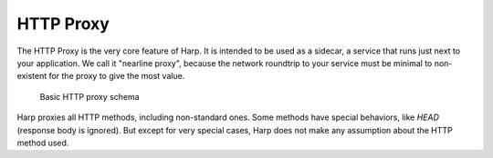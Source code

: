 HTTP Proxy
==========

The HTTP Proxy is the very core feature of Harp. It is intended to be used as a sidecar, a service that runs just next
to your application. We call it "nearline proxy", because the network roundtrip to your service must be minimal to
non-existent for the proxy to give the most value.

.. figure:: ./images/http-proxy-schema.png
   :alt: Basic HTTP proxy schema

   Basic HTTP proxy schema

.. todo::

    Redraw the schema to make explicit the fact that user is in fact the user's application, and that harp is running
    nearline.

Harp proxies all HTTP methods, including non-standard ones. Some methods have special behaviors, like `HEAD` (response
body is ignored). But except for very special cases, Harp does not make any assumption about the HTTP method used.
